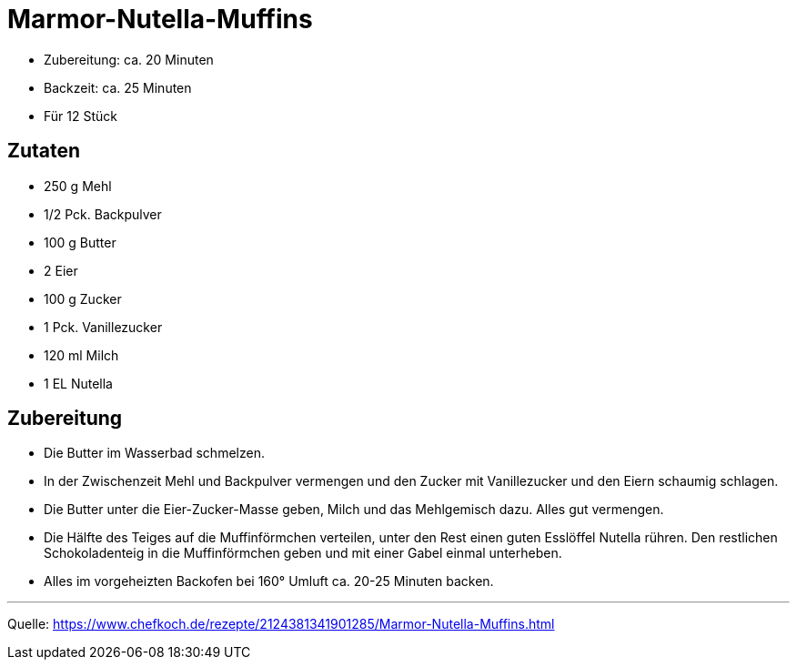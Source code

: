 = Marmor-Nutella-Muffins


* Zubereitung: ca. 20 Minuten
* Backzeit: ca. 25 Minuten
* Für 12 Stück

== Zutaten

- 250 g Mehl
- 1/2 Pck. Backpulver
- 100 g	Butter
- 2	Eier
- 100 g Zucker
- 1 Pck. Vanillezucker
- 120 ml Milch
- 1 EL Nutella


== Zubereitung

- Die Butter im Wasserbad schmelzen.
- In der Zwischenzeit Mehl und Backpulver vermengen und den Zucker mit Vanillezucker und den Eiern schaumig schlagen.
- Die Butter unter die Eier-Zucker-Masse geben, Milch und das Mehlgemisch dazu. Alles gut vermengen.
- Die Hälfte des Teiges auf die Muffinförmchen verteilen, unter den Rest einen guten Esslöffel Nutella rühren. Den restlichen Schokoladenteig in die Muffinförmchen geben und mit einer Gabel einmal unterheben.
- Alles im vorgeheizten Backofen bei 160° Umluft ca. 20-25 Minuten backen.


---

Quelle: https://www.chefkoch.de/rezepte/2124381341901285/Marmor-Nutella-Muffins.html
